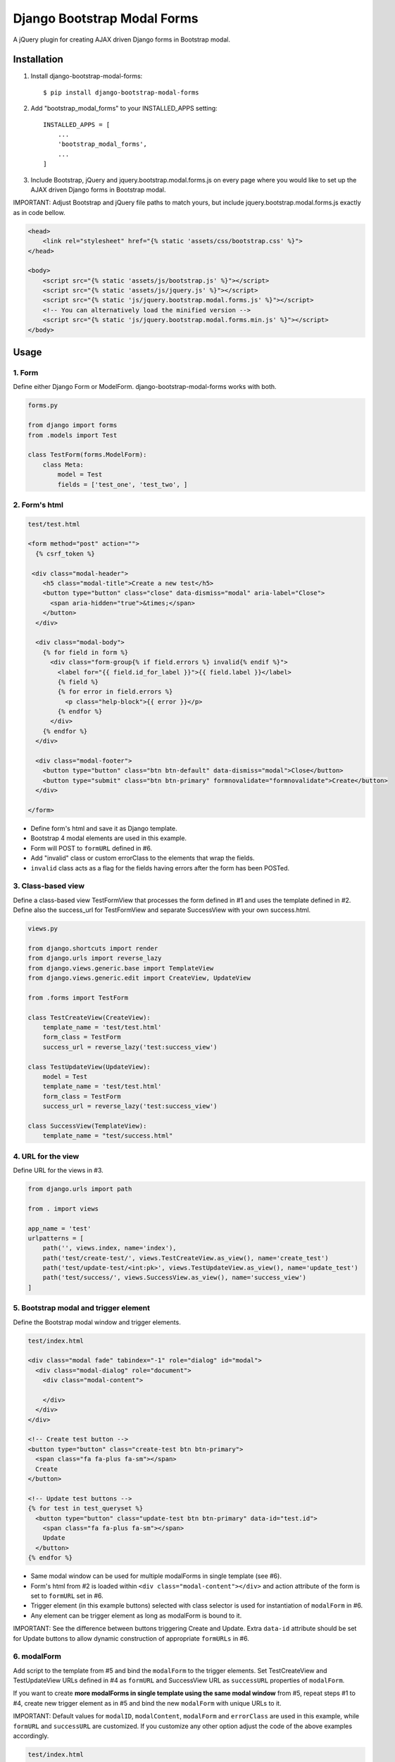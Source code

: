 
============================
Django Bootstrap Modal Forms
============================

A jQuery plugin for creating AJAX driven Django forms in Bootstrap modal.

Installation
============

1. Install django-bootstrap-modal-forms::

    $ pip install django-bootstrap-modal-forms

2. Add "bootstrap_modal_forms" to your INSTALLED_APPS setting::

    INSTALLED_APPS = [
        ...
        'bootstrap_modal_forms',
        ...
    ]

3. Include Bootstrap, jQuery and jquery.bootstrap.modal.forms.js on every page where you would like to set up the AJAX driven Django forms in Bootstrap modal.

IMPORTANT: Adjust Bootstrap and jQuery file paths to match yours, but include jquery.bootstrap.modal.forms.js exactly as in code bellow.

.. code-block:: html+django

    <head>
        <link rel="stylesheet" href="{% static 'assets/css/bootstrap.css' %}">
    </head>

    <body>
        <script src="{% static 'assets/js/bootstrap.js' %}"></script>
        <script src="{% static 'assets/js/jquery.js' %}"></script>
        <script src="{% static 'js/jquery.bootstrap.modal.forms.js' %}"></script>
        <!-- You can alternatively load the minified version -->
        <script src="{% static 'js/jquery.bootstrap.modal.forms.min.js' %}"></script>
    </body>

Usage
=====

1. Form
*******

Define either Django Form or ModelForm. django-bootstrap-modal-forms works with both.

.. code-block:: python

    forms.py

    from django import forms
    from .models import Test

    class TestForm(forms.ModelForm):
        class Meta:
            model = Test
            fields = ['test_one', 'test_two', ]

2. Form's html
**************

.. code-block:: html

    test/test.html

    <form method="post" action="">
      {% csrf_token %}

     <div class="modal-header">
        <h5 class="modal-title">Create a new test</h5>
        <button type="button" class="close" data-dismiss="modal" aria-label="Close">
          <span aria-hidden="true">&times;</span>
        </button>
      </div>

      <div class="modal-body">
        {% for field in form %}
          <div class="form-group{% if field.errors %} invalid{% endif %}">
            <label for="{{ field.id_for_label }}">{{ field.label }}</label>
            {% field %}
            {% for error in field.errors %}
              <p class="help-block">{{ error }}</p>
            {% endfor %}
          </div>
        {% endfor %}
      </div>

      <div class="modal-footer">
        <button type="button" class="btn btn-default" data-dismiss="modal">Close</button>
        <button type="submit" class="btn btn-primary" formnovalidate="formnovalidate">Create</button>
      </div>

    </form>

- Define form's html and save it as Django template.
- Bootstrap 4 modal elements are used in this example.
- Form will POST to ``formURL`` defined in #6.
- Add "invalid" class or custom errorClass to the elements that wrap the fields.
- ``invalid`` class acts as a flag for the fields having errors after the form has been POSTed.

3. Class-based view
*******************

Define a class-based view TestFormView that processes the form defined in #1 and uses the template defined in #2. Define also the success_url for TestFormView and separate SuccessView with your own success.html.

.. code-block:: python

    views.py

    from django.shortcuts import render
    from django.urls import reverse_lazy
    from django.views.generic.base import TemplateView
    from django.views.generic.edit import CreateView, UpdateView

    from .forms import TestForm

    class TestCreateView(CreateView):
        template_name = 'test/test.html'
        form_class = TestForm
        success_url = reverse_lazy('test:success_view')

    class TestUpdateView(UpdateView):
        model = Test
        template_name = 'test/test.html'
        form_class = TestForm
        success_url = reverse_lazy('test:success_view')

    class SuccessView(TemplateView):
        template_name = "test/success.html"

4. URL for the view
*******************

Define URL for the views in #3.

.. code-block:: python

    from django.urls import path

    from . import views

    app_name = 'test'
    urlpatterns = [
        path('', views.index, name='index'),
        path('test/create-test/', views.TestCreateView.as_view(), name='create_test')
        path('test/update-test/<int:pk>', views.TestUpdateView.as_view(), name='update_test')
        path('test/success/', views.SuccessView.as_view(), name='success_view')
    ]

5. Bootstrap modal and trigger element
**************************************

Define the Bootstrap modal window and trigger elements.

.. code-block:: html+django

    test/index.html

    <div class="modal fade" tabindex="-1" role="dialog" id="modal">
      <div class="modal-dialog" role="document">
        <div class="modal-content">

        </div>
      </div>
    </div>

    <!-- Create test button -->
    <button type="button" class="create-test btn btn-primary">
      <span class="fa fa-plus fa-sm"></span>
      Create
    </button>

    <!-- Update test buttons -->
    {% for test in test_queryset %}
      <button type="button" class="update-test btn btn-primary" data-id="test.id">
        <span class="fa fa-plus fa-sm"></span>
        Update
      </button>
    {% endfor %}

- Same modal window can be used for multiple modalForms in single template (see #6).
- Form's html from #2 is loaded within ``<div class="modal-content"></div>`` and action attribute of the form is set to ``formURL`` set in #6.
- Trigger element (in this example buttons) selected with class selector is used for instantiation of ``modalForm`` in #6.
- Any element can be trigger element as long as modalForm is bound to it.

IMPORTANT: See the difference between buttons triggering Create and Update. Extra ``data-id`` attribute should be set for Update buttons to allow dynamic construction of appropriate ``formURLs`` in #6.

6. modalForm
************

Add script to the template from #5 and bind the ``modalForm`` to the trigger elements. Set TestCreateView and TestUpdateView URLs defined in #4 as ``formURL`` and SuccessView URL as ``successURL`` properties of ``modalForm``.

If you want to create **more modalForms in single template using the same modal window** from #5, repeat steps #1 to #4, create new trigger element as in #5 and bind the new ``modalForm`` with unique URLs to it.

IMPORTANT: Default values for ``modalID``, ``modalContent``, ``modalForm`` and ``errorClass`` are used in this example, while ``formURL`` and ``successURL`` are customized. If you customize any other option adjust the code of the above examples accordingly.

.. code-block:: html

    test/index.html

    <script type="text/javascript">
    $(document).ready(function() {

        $(".create-test").modalForm({
            formURL: "{% url 'test:create_test' %}",
            successURL: "{% url 'test:success_view' %}"
        });

        // Bind modalForm to each Update button and set formURL to unique url
        // via data-id from #5
        $(".update-test").each(function () {
          $(this).modalForm({
            formURL: "{% url 'test:update_test' $(this).data('id') %}",
            successURL: "{% url 'test:success_view' %}"
          });
        });

    });
    </script>

Options
=======

modalID
  Sets the custom id of the modal. ``Default: "#modal"``

modalContent
  Sets the custom class of the element to which the form's html is appended. ``Default: ".modal-content"``

modalForm
  Sets the custom form selector. ``Default: ".modal-content form"``

formURL
  Sets the url of the form's view and html. ``Default: null``

successURL
  Sets the url for redirection after successful form submission. ``Default: "/"``

errorClass
  Sets the custom errorClass for the form fields. ``Default: ".invalid"``


How it works
============

1. Click event on trigger element opens modal with ``modalID``
2. Form at ``formURL`` is appended to the element with ``modalContent`` class
3. On submit the form is POSTed via AJAX request to ``formURL``
4. **Unsuccessful POST request** returns errors, which are shown under form fields in modal
5. **Successful POST request** redirects to ``successURL``

Contribute
==========

This is an Open Source project and any contribution is appriciated.

License
=======

This project is licensed under the MIT License.
